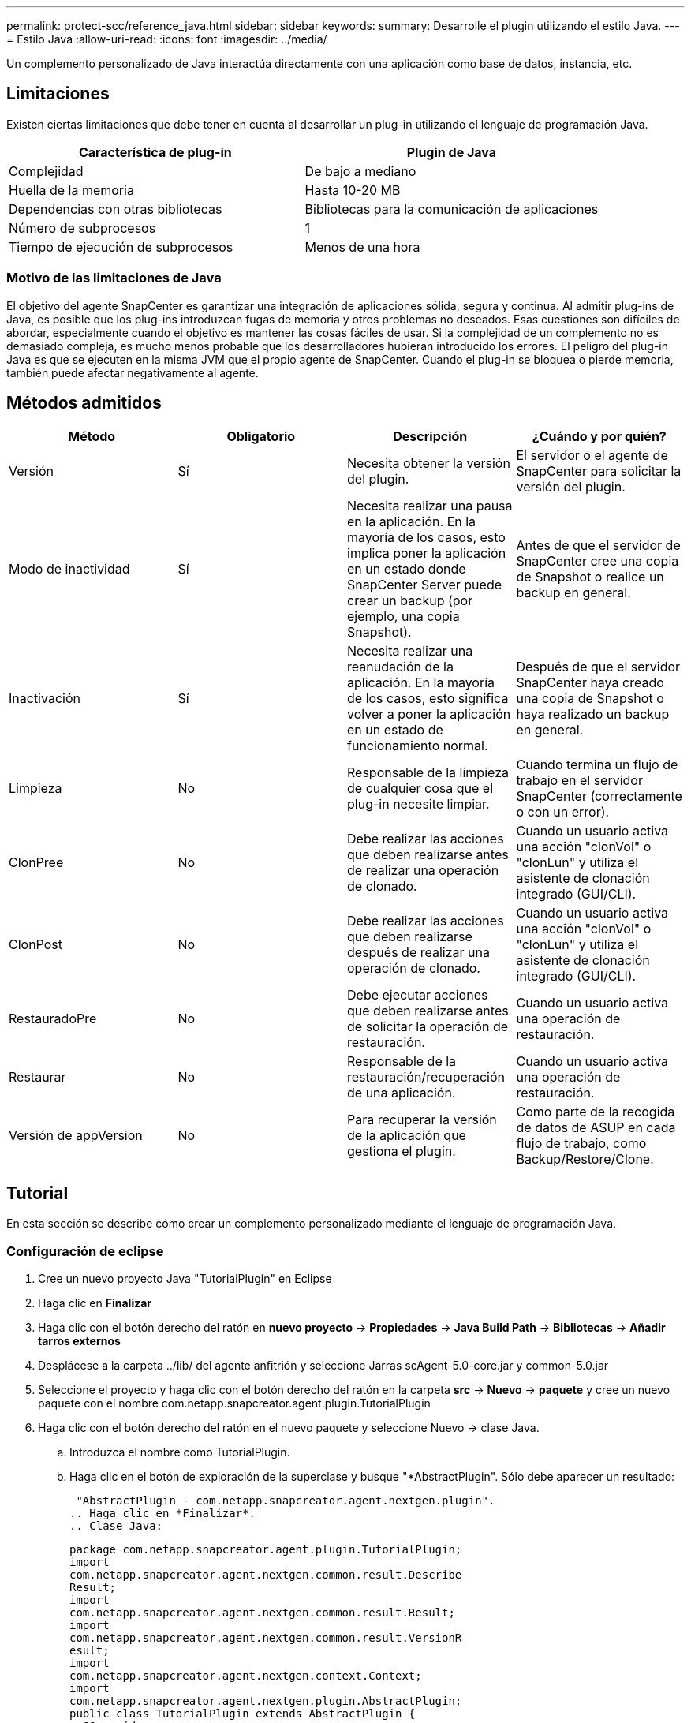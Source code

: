 ---
permalink: protect-scc/reference_java.html 
sidebar: sidebar 
keywords:  
summary: Desarrolle el plugin utilizando el estilo Java. 
---
= Estilo Java
:allow-uri-read: 
:icons: font
:imagesdir: ../media/


[role="lead"]
Un complemento personalizado de Java interactúa directamente con una aplicación como base de datos, instancia, etc.



== Limitaciones

Existen ciertas limitaciones que debe tener en cuenta al desarrollar un plug-in utilizando el lenguaje de programación Java.

|===
| Característica de plug-in | Plugin de Java 


 a| 
Complejidad
 a| 
De bajo a mediano



 a| 
Huella de la memoria
 a| 
Hasta 10-20 MB



 a| 
Dependencias con otras bibliotecas
 a| 
Bibliotecas para la comunicación de aplicaciones



 a| 
Número de subprocesos
 a| 
1



 a| 
Tiempo de ejecución de subprocesos
 a| 
Menos de una hora

|===


=== Motivo de las limitaciones de Java

El objetivo del agente SnapCenter es garantizar una integración de aplicaciones sólida, segura y continua. Al admitir plug-ins de Java, es posible que los plug-ins introduzcan fugas de memoria y otros problemas no deseados. Esas cuestiones son difíciles de abordar, especialmente cuando el objetivo es mantener las cosas fáciles de usar. Si la complejidad de un complemento no es demasiado compleja, es mucho menos probable que los desarrolladores hubieran introducido los errores. El peligro del plug-in Java es que se ejecuten en la misma JVM que el propio agente de SnapCenter. Cuando el plug-in se bloquea o pierde memoria, también puede afectar negativamente al agente.



== Métodos admitidos

|===
| Método | Obligatorio | Descripción | ¿Cuándo y por quién? 


 a| 
Versión
 a| 
Sí
 a| 
Necesita obtener la versión del plugin.
 a| 
El servidor o el agente de SnapCenter para solicitar la versión del plugin.



 a| 
Modo de inactividad
 a| 
Sí
 a| 
Necesita realizar una pausa en la aplicación. En la mayoría de los casos, esto implica poner la aplicación en un estado donde SnapCenter Server puede crear un backup (por ejemplo, una copia Snapshot).
 a| 
Antes de que el servidor de SnapCenter cree una copia de Snapshot o realice un backup en general.



 a| 
Inactivación
 a| 
Sí
 a| 
Necesita realizar una reanudación de la aplicación. En la mayoría de los casos, esto significa volver a poner la aplicación en un estado de funcionamiento normal.
 a| 
Después de que el servidor SnapCenter haya creado una copia de Snapshot o haya realizado un backup en general.



 a| 
Limpieza
 a| 
No
 a| 
Responsable de la limpieza de cualquier cosa que el plug-in necesite limpiar.
 a| 
Cuando termina un flujo de trabajo en el servidor SnapCenter (correctamente o con un error).



 a| 
ClonPree
 a| 
No
 a| 
Debe realizar las acciones que deben realizarse antes de realizar una operación de clonado.
 a| 
Cuando un usuario activa una acción "clonVol" o "clonLun" y utiliza el asistente de clonación integrado (GUI/CLI).



 a| 
ClonPost
 a| 
No
 a| 
Debe realizar las acciones que deben realizarse después de realizar una operación de clonado.
 a| 
Cuando un usuario activa una acción "clonVol" o "clonLun" y utiliza el asistente de clonación integrado (GUI/CLI).



 a| 
RestauradoPre
 a| 
No
 a| 
Debe ejecutar acciones que deben realizarse antes de solicitar la operación de restauración.
 a| 
Cuando un usuario activa una operación de restauración.



 a| 
Restaurar
 a| 
No
 a| 
Responsable de la restauración/recuperación de una aplicación.
 a| 
Cuando un usuario activa una operación de restauración.



 a| 
Versión de appVersion
 a| 
No
 a| 
Para recuperar la versión de la aplicación que gestiona el plugin.
 a| 
Como parte de la recogida de datos de ASUP en cada flujo de trabajo, como Backup/Restore/Clone.

|===


== Tutorial

En esta sección se describe cómo crear un complemento personalizado mediante el lenguaje de programación Java.



=== Configuración de eclipse

. Cree un nuevo proyecto Java "TutorialPlugin" en Eclipse
. Haga clic en *Finalizar*
. Haga clic con el botón derecho del ratón en *nuevo proyecto* -> *Propiedades* -> *Java Build Path* -> *Bibliotecas* -> *Añadir tarros externos*
. Desplácese a la carpeta ../lib/ del agente anfitrión y seleccione Jarras scAgent-5.0-core.jar y common-5.0.jar
. Seleccione el proyecto y haga clic con el botón derecho del ratón en la carpeta *src* -> *Nuevo* -> *paquete* y cree un nuevo paquete con el nombre com.netapp.snapcreator.agent.plugin.TutorialPlugin
. Haga clic con el botón derecho del ratón en el nuevo paquete y seleccione Nuevo -> clase Java.
+
.. Introduzca el nombre como TutorialPlugin.
.. Haga clic en el botón de exploración de la superclase y busque "*AbstractPlugin". Sólo debe aparecer un resultado:
+
 "AbstractPlugin - com.netapp.snapcreator.agent.nextgen.plugin".
.. Haga clic en *Finalizar*.
.. Clase Java:
+
....
package com.netapp.snapcreator.agent.plugin.TutorialPlugin;
import
com.netapp.snapcreator.agent.nextgen.common.result.Describe
Result;
import
com.netapp.snapcreator.agent.nextgen.common.result.Result;
import
com.netapp.snapcreator.agent.nextgen.common.result.VersionR
esult;
import
com.netapp.snapcreator.agent.nextgen.context.Context;
import
com.netapp.snapcreator.agent.nextgen.plugin.AbstractPlugin;
public class TutorialPlugin extends AbstractPlugin {
  @Override
  public DescribeResult describe(Context context) {
    // TODO Auto-generated method stub
    return null;
  }
  @Override
  public Result quiesce(Context context) {
    // TODO Auto-generated method stub
    return null;
  }
  @Override
  public Result unquiesce(Context context) {
    // TODO Auto-generated method stub
    return null;
  }
  @Override
  public VersionResult version() {
    // TODO Auto-generated method stub
    return null;
  }
}
....






=== Implementación de los métodos necesarios

La función de inactividad, la reanudación y la versión son métodos obligatorios que cada plugin de Java personalizado debe implementar.

A continuación, se muestra un método de versión para obtener la versión del plugin.

....
@Override
public VersionResult version() {
    VersionResult versionResult = VersionResult.builder()
                                            .withMajor(1)
                                            .withMinor(0)
                                            .withPatch(0)
                                            .withBuild(0)
                                            .build();
    return versionResult;
}
....
....
Below is the implementation of quiesce and unquiesce method. These will be interacting with   the application, which is being protected by SnapCenter Server. As this is just a tutorial, the
application part is not explained, and the focus is more on the functionality that SnapCenter   Agent provides the following to the plug-in developers:
....
....
@Override
  public Result quiesce(Context context) {
    final Logger logger = context.getLogger();
    /*
      * TODO: Add application interaction here
    */
....
....
logger.error("Something bad happened.");
logger.info("Successfully handled application");
....
....
    Result result = Result.builder()
                    .withExitCode(0)
                    .withMessages(logger.getMessages())
                    .build();
    return result;
}
....
El método se pasa en un objeto de contexto. Contiene varios asistentes, por ejemplo, un registrador y un almacén de contexto, así como información sobre la operación actual (Workflow-ID, Job-ID). Podemos obtener el registrador llamando al registrador de registros final = context.getLogger();. El objeto logger proporciona métodos similares conocidos por otros marcos de registro, por ejemplo, logback. En el objeto Result, también puede especificar el código de salida. En este ejemplo, se devuelve cero, ya que no hubo ningún problema. Otros códigos de salida pueden asignar a diferentes situaciones de fallo.



=== Utilizando el objeto Resultado

El objeto Result contiene los parámetros siguientes:

|===
| Parámetro | Predeterminado | Descripción 


 a| 
Gestión de
 a| 
Configuración vacía
 a| 
Este parámetro se puede utilizar para enviar parámetros de configuración al servidor. Puede ser parámetros que el plugin desea actualizar. Si este cambio se refleja realmente en la configuración del servidor SnapCenter depende del parámetro APP_CONF_PERSISTENCY=y o N de la configuración.



 a| 
ExitCode
 a| 
0
 a| 
Indica el estado de la operación. Un "0" significa que la operación se ejecutó correctamente. Otros valores indican errores o advertencias.



 a| 
Apedrear
 a| 
Lista vacía
 a| 
Esto se puede utilizar para transmitir mensajes stdout al servidor SnapCenter.



 a| 
Stderr
 a| 
Lista vacía
 a| 
Esto se puede utilizar para transmitir mensajes stderr de nuevo al servidor SnapCenter.



 a| 
Mensajes
 a| 
Lista vacía
 a| 
Esta lista contiene todos los mensajes que un plug-in desea volver al servidor. El servidor SnapCenter muestra esos mensajes en la CLI o en la GUI.

|===
El agente de SnapCenter proporciona constructores (https://en.wikipedia.org/wiki/Builder_pattern["Patrón de creación"]) para todos sus tipos de resultados. Esto hace que su uso sea muy sencillo:

....
Result result = Result.builder()
                    .withExitCode(0)
                    .withStdout(stdout)
                    .withStderr(stderr)
                    .withConfig(config)
                    .withMessages(logger.getMessages())
                    .build()
....
Por ejemplo, establezca el código de salida en 0, establezca las listas para stdout y stderr, defina los parámetros de configuración y también agregue los mensajes de registro que se enviarán de nuevo al servidor. Si no necesita todos los parámetros, envíe sólo los que necesite. Como cada parámetro tiene un valor predeterminado, si quita .witEExitCode(0) del código siguiente, el resultado no se verá afectado:

....
Result result = Result.builder()
                      .withExitCode(0)
                      .withMessages(logger.getMessages())
                      .build();
....


=== VersionResult

VersionResult informa a SnapCenter Server de la versión del plugin. Como también hereda del resultado, contiene los parámetros config, exitCode, stdout, stderr y messages.

|===
| Parámetro | Predeterminado | Descripción 


 a| 
Importante
 a| 
0
 a| 
Campo de versión principal del plugin.



 a| 
Menor
 a| 
0
 a| 
Campo de versión secundaria del plugin.



 a| 
Parche
 a| 
0
 a| 
Campo de versión de revisión del plugin.



 a| 
Cree
 a| 
0
 a| 
Cree el campo de versión del plugin.

|===
Por ejemplo:

....
VersionResult result = VersionResult.builder()
                                  .withMajor(1)
                                  .withMinor(0)
                                  .withPatch(0)
                                  .withBuild(0)
                                  .build();
....


=== Uso del objeto de contexto

El objeto Context proporciona los siguientes métodos:

|===
| Método de contexto | Específico 


 a| 
String getWorkflowId();
 a| 
Devuelve el ID de flujo de trabajo que utiliza el servidor SnapCenter para el flujo de trabajo actual.



 a| 
Config getconfig();
 a| 
Devuelve la configuración que se envía desde el servidor SnapCenter al agente.

|===


=== ID del flujo de trabajo

El ID de flujo de trabajo es el ID que utiliza el servidor de SnapCenter para hacer referencia a un flujo de trabajo en ejecución específico.



=== Gestión de

Este objeto contiene (la mayoría) los parámetros que un usuario puede establecer en la configuración del servidor SnapCenter. Sin embargo, debido a razones de seguridad, algunos de esos parámetros pueden filtrarse en el servidor. A continuación figura un ejemplo de cómo acceder a la configuración y recuperar un parámetro:

....
final Config config = context.getConfig();
String myParameter =
config.getParameter("PLUGIN_MANDATORY_PARAMETER");
....
""// MyParameter" contiene ahora el parámetro leído en la configuración del servidor SnapCenter Si no existe una clave de parámetro config, devolverá un valor de tipo String vacío ("").



=== Exportando el plugin

Debe exportar el plugin para instalarlo en el host de SnapCenter.

En Eclipse, realice las siguientes tareas:

. Haga clic con el botón derecho en el paquete básico del complemento (en nuestro ejemplo com.netapp.snapcreator.agent.plugin.TutorialPlugin).
. Seleccione *Exportar* -> *Java* -> *Archivo Jar*
. Haga clic en *Siguiente*.
. En la siguiente ventana, especifique la ruta de acceso de archivo JAR de destino: tutorial_plugin.jar la clase base del plugin se denomina TutorialPlugin.class, el plug-in debe agregarse a una carpeta con el mismo nombre.


Si el plugin depende de bibliotecas adicionales, puede crear la siguiente carpeta: Lib/

Puede agregar archivos JAR en los que depende el plugin (por ejemplo, un controlador de base de datos). Cuando SnapCenter carga el plug-in, asocia automáticamente todos los archivos JAR de esta carpeta y los añade a la classpath.
